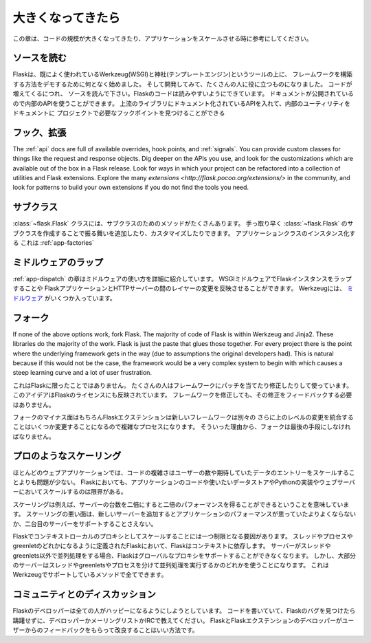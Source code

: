.. _becomingbig:

大きくなってきたら
======================

.. Becoming Big
   ============

.. Here are your options when growing your codebase or scaling your application.

この章は、コードの規模が大きくなってきたり、アプリケーションをスケールさせる時に参考にしてください。

.. Read the Source.
   ----------------

ソースを読む
----------------

.. Flask started in part to demonstrate how to build your own framework on top of
   existing well-used tools Werkzeug (WSGI) and Jinja (templating), and as it
   developed, it became useful to a wide audience.  As you grow your codebase,
   don't just use Flask -- understand it.  Read the source.  Flask's code is
   written to be read; it's documentation published so you can use its internal
   APIs.  Flask sticks to documented APIs in upstream libraries, and documents its
   internal utilities so that you can find the hook points needed for your
   project.

Flaskは、既によく使われているWerkzeug(WSGI)と神社(テンプレートエンジン)というツールの上に、
フレームワークを構築する方法をデモするために何となく始めました。
そして開発してみて、たくさんの人に役に立つものになりました。
コードが増えてくるにつれ、
ソースを読んで下さい。Flaskのコードは読みやすいようにできています。
ドキュメントが公開されているので内部のAPIを使うことができます。
上流のライブラリにドキュメント化されているAPIを入れて、内部のユーティリティをドキュメントに
プロジェクトで必要なフックポイントを見つけることができる

.. Hook. Extend.
   -------------

フック、拡張
----------------

The :ref:`api` docs are full of available overrides, hook points, and
:ref:`signals`. You can provide custom classes for things like the request and
response objects.  Dig deeper on the APIs you use, and look for the
customizations which are available out of the box in a Flask release.  Look for
ways in which your project can be refactored into a collection of utilities and
Flask extensions.  Explore the many `extensions
<http://flask.pocoo.org/extensions/>` in the community, and look for patterns to
build your own extensions if you do not find the tools you need.

.. Subclass.
   ---------

サブクラス
---------------

.. The :class:`~flask.Flask` class has many methods designed for subclassing. You
   can quickly add or customize behavior by subclassing :class:`~flask.Flask` (see
   the linked method docs) and using that subclass wherever you instantiate an
   application class. This works well with :ref:`app-factories`.

:class:`~flask.Flask` クラスには、サブクラスのためのメソッドがたくさんあります。
手っ取り早く :class:`~flask.Flask` のサブクラスを作成することで振る舞いを追加したり、カスタマイズしたりできます。
アプリケーションクラスのインスタンス化する
これは :ref:`app-factories`

.. Wrap with middleware.
   ---------------------

ミドルウェアのラップ
------------------------

.. The :ref:`app-dispatch` chapter shows in detail how to apply middleware. You
   can introduce WSGI middleware to wrap your Flask instances and introduce fixes
   and changes at the layer between your Flask application and your HTTP
   server. Werkzeug includes several `middlewares
   <http://werkzeug.pocoo.org/docs/middlewares/>`_.

:ref:`app-dispatch` の章はミドルウェアの使い方を詳細に紹介しています。
WSGIミドルウェアでFlaskインスタンスをラップすることや
FlaskアプリケーションとHTTPサーバーの間のレイヤーの変更を反映させることができます。
Werkzeugには、 `ミドルウェア <http://werkzeug.pocoo.org/docs/middlewares/>`_ がいくつか入っています。

.. Fork.
   -----

フォーク
------------

If none of the above options work, fork Flask.  The majority of code of Flask
is within Werkzeug and Jinja2.  These libraries do the majority of the work.
Flask is just the paste that glues those together.  For every project there is
the point where the underlying framework gets in the way (due to assumptions
the original developers had).  This is natural because if this would not be the
case, the framework would be a very complex system to begin with which causes a
steep learning curve and a lot of user frustration.

.. This is not unique to Flask.  Many people use patched and modified
   versions of their framework to counter shortcomings.  This idea is also
   reflected in the license of Flask.  You don't have to contribute any
   changes back if you decide to modify the framework.

これはFlaskに限ったことではありません。
たくさんの人はフレームワークにパッチを当てたり修正したりして使っています。
このアイデアはFlaskのライセンスにも反映されています。
フレームワークを修正しても、その修正をフィードバックする必要はありません。

.. The downside of forking is of course that Flask extensions will most
   likely break because the new framework has a different import name.
   Furthermore integrating upstream changes can be a complex process,
   depending on the number of changes.  Because of that, forking should be
   the very last resort.

フォークのマイナス面はもちろんFlaskエクステンションは新しいフレームワークは別々の
さらに上のレベルの変更を統合することはいくつか変更することになるので複雑なプロセスになります。
そういった理由から、フォークは最後の手段にしなければなりません。

.. Scale like a pro.
   -----------------

プロのようなスケーリング
----------------------------

.. For many web applications the complexity of the code is less an issue than
   the scaling for the number of users or data entries expected.  Flask by
   itself is only limited in terms of scaling by your application code, the
   data store you want to use and the Python implementation and webserver you
   are running on.

ほとんどのウェブアプリケーションでは、コードの複雑さはユーザーの数や期待していたデータのエントリーをスケールすることよりも問題が少ない。
Flaskにおいても、アプリケーションのコードや使いたいデータストアやPythonの実装やウェブサーバーにおいてスケールするのは限界がある。

.. Scaling well means for example that if you double the amount of servers
   you get about twice the performance.  Scaling bad means that if you add a
   new server the application won't perform any better or would not even
   support a second server.

スケーリングは例えば、サーバーの台数を二倍にすると二倍のパフォーマンスを得ることができるということを意味しています。
スケーリングの悪い面は、新しいサーバーを追加するとアプリケーションのパフォーマンスが思っていたよりよくならないか、二台目のサーバーをサポートすることさえない。

.. There is only one limiting factor regarding scaling in Flask which are
   the context local proxies.  They depend on context which in Flask is
   defined as being either a thread, process or greenlet.  If your server
   uses some kind of concurrency that is not based on threads or greenlets,
   Flask will no longer be able to support these global proxies.  However the
   majority of servers are using either threads, greenlets or separate
   processes to achieve concurrency which are all methods well supported by
   the underlying Werkzeug library.

Flaskでコンテキストローカルのプロキシとしてスケールすることには一つ制限となる要因があります。
スレッドやプロセスやgreenletのどれかになるように定義されたFlaskにおいて、Flaskはコンテキストに依存します。
サーバーがスレッドやgreenlets以外で並列処理をする場合、Flaskはグローバルなプロキシをサポートすることができなくなります。
しかし、大部分のサーバーはスレッドやgreenletsやプロセスを分けて並列処理を実行するかのどれかを使うことになります。
これはWerkzeugでサポートしているメソッドで全てできます。

.. Discuss with the community.
   ---------------------------

コミュニティとのディスカッション
-------------------------------------------

.. The Flask developers keep the framework accessible to users with codebases big
   and small. If you find an obstacle in your way, caused by Flask, don't hesitate
   to contact the developers on the mailinglist or IRC channel.  The best way for
   the Flask and Flask extension developers to improve the tools for larger
   applications is getting feedback from users.

Flaskのデベロッパーは全ての人がハッピーになるようにしようとしています。
コードを書いていて、Flaskのバグを見つけたら躊躇せずに、デベロッパーかメーリングリストかIRCで教えてください。
FlaskとFlaskエクステンションのデベロッパーがユーザーからのフィードバックをもらって改良することはいい方法です。
